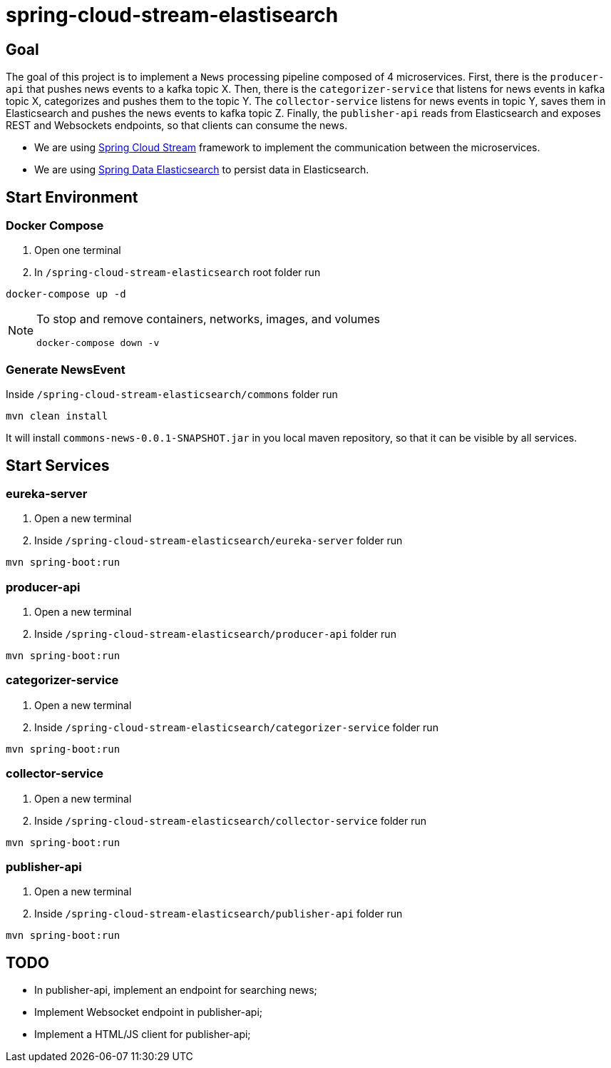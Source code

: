 = spring-cloud-stream-elastisearch

== Goal

The goal of this project is to implement a `News` processing pipeline composed of 4 microservices. First, there is the
`producer-api` that pushes news events to a kafka topic X. Then, there is the `categorizer-service` that listens for news
events in kafka topic X, categorizes and pushes them to the topic Y. The `collector-service` listens for news events in
topic Y, saves them in Elasticsearch and pushes the news events to kafka topic Z. Finally, the `publisher-api` reads
from Elasticsearch and exposes REST and Websockets endpoints, so that clients can consume the news.

* We are using https://docs.spring.io/spring-cloud-stream/docs/current/reference/htmlsingle/[Spring Cloud Stream]
framework to implement the communication between the microservices.
* We are using https://docs.spring.io/spring-data/elasticsearch/docs/current/reference/html/[Spring Data Elasticsearch]
to persist data in Elasticsearch.

== Start Environment

=== Docker Compose

1. Open one terminal

2. In `/spring-cloud-stream-elasticsearch` root folder run
```
docker-compose up -d
```
[NOTE]
====
To stop and remove containers, networks, images, and volumes
```
docker-compose down -v
```
====

=== Generate NewsEvent

Inside `/spring-cloud-stream-elasticsearch/commons` folder run
```
mvn clean install
```
It will install `commons-news-0.0.1-SNAPSHOT.jar` in you local maven repository, so that it can be visible by all services.

== Start Services

=== eureka-server

. Open a new terminal
. Inside `/spring-cloud-stream-elasticsearch/eureka-server` folder run
[source]
----
mvn spring-boot:run
----

=== producer-api

. Open a new terminal
. Inside `/spring-cloud-stream-elasticsearch/producer-api` folder run
[source]
----
mvn spring-boot:run
----

=== categorizer-service

. Open a new terminal
. Inside `/spring-cloud-stream-elasticsearch/categorizer-service` folder run
[source]
----
mvn spring-boot:run
----

=== collector-service

. Open a new terminal
. Inside `/spring-cloud-stream-elasticsearch/collector-service` folder run
[source]
----
mvn spring-boot:run
----

=== publisher-api

. Open a new terminal
. Inside `/spring-cloud-stream-elasticsearch/publisher-api` folder run
[source]
----
mvn spring-boot:run
----

== TODO

- In publisher-api, implement an endpoint for searching news;
- Implement Websocket endpoint in publisher-api;
- Implement a HTML/JS client for publisher-api;